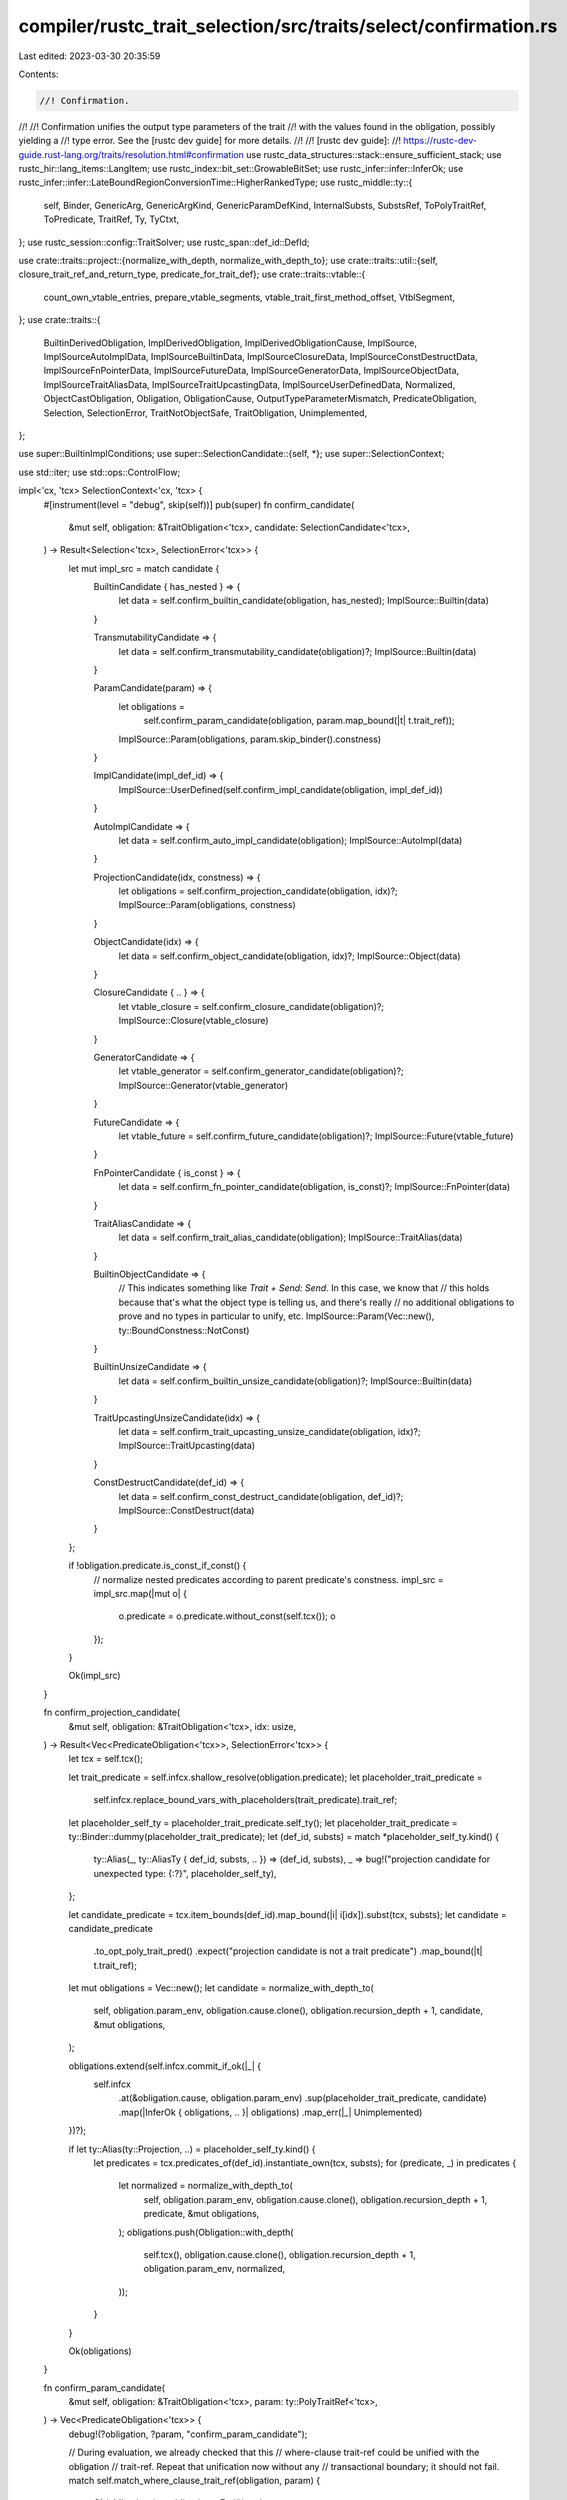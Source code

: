 compiler/rustc_trait_selection/src/traits/select/confirmation.rs
================================================================

Last edited: 2023-03-30 20:35:59

Contents:

.. code-block:: rs

    //! Confirmation.
//!
//! Confirmation unifies the output type parameters of the trait
//! with the values found in the obligation, possibly yielding a
//! type error. See the [rustc dev guide] for more details.
//!
//! [rustc dev guide]:
//! https://rustc-dev-guide.rust-lang.org/traits/resolution.html#confirmation
use rustc_data_structures::stack::ensure_sufficient_stack;
use rustc_hir::lang_items::LangItem;
use rustc_index::bit_set::GrowableBitSet;
use rustc_infer::infer::InferOk;
use rustc_infer::infer::LateBoundRegionConversionTime::HigherRankedType;
use rustc_middle::ty::{
    self, Binder, GenericArg, GenericArgKind, GenericParamDefKind, InternalSubsts, SubstsRef,
    ToPolyTraitRef, ToPredicate, TraitRef, Ty, TyCtxt,
};
use rustc_session::config::TraitSolver;
use rustc_span::def_id::DefId;

use crate::traits::project::{normalize_with_depth, normalize_with_depth_to};
use crate::traits::util::{self, closure_trait_ref_and_return_type, predicate_for_trait_def};
use crate::traits::vtable::{
    count_own_vtable_entries, prepare_vtable_segments, vtable_trait_first_method_offset,
    VtblSegment,
};
use crate::traits::{
    BuiltinDerivedObligation, ImplDerivedObligation, ImplDerivedObligationCause, ImplSource,
    ImplSourceAutoImplData, ImplSourceBuiltinData, ImplSourceClosureData,
    ImplSourceConstDestructData, ImplSourceFnPointerData, ImplSourceFutureData,
    ImplSourceGeneratorData, ImplSourceObjectData, ImplSourceTraitAliasData,
    ImplSourceTraitUpcastingData, ImplSourceUserDefinedData, Normalized, ObjectCastObligation,
    Obligation, ObligationCause, OutputTypeParameterMismatch, PredicateObligation, Selection,
    SelectionError, TraitNotObjectSafe, TraitObligation, Unimplemented,
};

use super::BuiltinImplConditions;
use super::SelectionCandidate::{self, *};
use super::SelectionContext;

use std::iter;
use std::ops::ControlFlow;

impl<'cx, 'tcx> SelectionContext<'cx, 'tcx> {
    #[instrument(level = "debug", skip(self))]
    pub(super) fn confirm_candidate(
        &mut self,
        obligation: &TraitObligation<'tcx>,
        candidate: SelectionCandidate<'tcx>,
    ) -> Result<Selection<'tcx>, SelectionError<'tcx>> {
        let mut impl_src = match candidate {
            BuiltinCandidate { has_nested } => {
                let data = self.confirm_builtin_candidate(obligation, has_nested);
                ImplSource::Builtin(data)
            }

            TransmutabilityCandidate => {
                let data = self.confirm_transmutability_candidate(obligation)?;
                ImplSource::Builtin(data)
            }

            ParamCandidate(param) => {
                let obligations =
                    self.confirm_param_candidate(obligation, param.map_bound(|t| t.trait_ref));
                ImplSource::Param(obligations, param.skip_binder().constness)
            }

            ImplCandidate(impl_def_id) => {
                ImplSource::UserDefined(self.confirm_impl_candidate(obligation, impl_def_id))
            }

            AutoImplCandidate => {
                let data = self.confirm_auto_impl_candidate(obligation);
                ImplSource::AutoImpl(data)
            }

            ProjectionCandidate(idx, constness) => {
                let obligations = self.confirm_projection_candidate(obligation, idx)?;
                ImplSource::Param(obligations, constness)
            }

            ObjectCandidate(idx) => {
                let data = self.confirm_object_candidate(obligation, idx)?;
                ImplSource::Object(data)
            }

            ClosureCandidate { .. } => {
                let vtable_closure = self.confirm_closure_candidate(obligation)?;
                ImplSource::Closure(vtable_closure)
            }

            GeneratorCandidate => {
                let vtable_generator = self.confirm_generator_candidate(obligation)?;
                ImplSource::Generator(vtable_generator)
            }

            FutureCandidate => {
                let vtable_future = self.confirm_future_candidate(obligation)?;
                ImplSource::Future(vtable_future)
            }

            FnPointerCandidate { is_const } => {
                let data = self.confirm_fn_pointer_candidate(obligation, is_const)?;
                ImplSource::FnPointer(data)
            }

            TraitAliasCandidate => {
                let data = self.confirm_trait_alias_candidate(obligation);
                ImplSource::TraitAlias(data)
            }

            BuiltinObjectCandidate => {
                // This indicates something like `Trait + Send: Send`. In this case, we know that
                // this holds because that's what the object type is telling us, and there's really
                // no additional obligations to prove and no types in particular to unify, etc.
                ImplSource::Param(Vec::new(), ty::BoundConstness::NotConst)
            }

            BuiltinUnsizeCandidate => {
                let data = self.confirm_builtin_unsize_candidate(obligation)?;
                ImplSource::Builtin(data)
            }

            TraitUpcastingUnsizeCandidate(idx) => {
                let data = self.confirm_trait_upcasting_unsize_candidate(obligation, idx)?;
                ImplSource::TraitUpcasting(data)
            }

            ConstDestructCandidate(def_id) => {
                let data = self.confirm_const_destruct_candidate(obligation, def_id)?;
                ImplSource::ConstDestruct(data)
            }
        };

        if !obligation.predicate.is_const_if_const() {
            // normalize nested predicates according to parent predicate's constness.
            impl_src = impl_src.map(|mut o| {
                o.predicate = o.predicate.without_const(self.tcx());
                o
            });
        }

        Ok(impl_src)
    }

    fn confirm_projection_candidate(
        &mut self,
        obligation: &TraitObligation<'tcx>,
        idx: usize,
    ) -> Result<Vec<PredicateObligation<'tcx>>, SelectionError<'tcx>> {
        let tcx = self.tcx();

        let trait_predicate = self.infcx.shallow_resolve(obligation.predicate);
        let placeholder_trait_predicate =
            self.infcx.replace_bound_vars_with_placeholders(trait_predicate).trait_ref;
        let placeholder_self_ty = placeholder_trait_predicate.self_ty();
        let placeholder_trait_predicate = ty::Binder::dummy(placeholder_trait_predicate);
        let (def_id, substs) = match *placeholder_self_ty.kind() {
            ty::Alias(_, ty::AliasTy { def_id, substs, .. }) => (def_id, substs),
            _ => bug!("projection candidate for unexpected type: {:?}", placeholder_self_ty),
        };

        let candidate_predicate = tcx.item_bounds(def_id).map_bound(|i| i[idx]).subst(tcx, substs);
        let candidate = candidate_predicate
            .to_opt_poly_trait_pred()
            .expect("projection candidate is not a trait predicate")
            .map_bound(|t| t.trait_ref);
        let mut obligations = Vec::new();
        let candidate = normalize_with_depth_to(
            self,
            obligation.param_env,
            obligation.cause.clone(),
            obligation.recursion_depth + 1,
            candidate,
            &mut obligations,
        );

        obligations.extend(self.infcx.commit_if_ok(|_| {
            self.infcx
                .at(&obligation.cause, obligation.param_env)
                .sup(placeholder_trait_predicate, candidate)
                .map(|InferOk { obligations, .. }| obligations)
                .map_err(|_| Unimplemented)
        })?);

        if let ty::Alias(ty::Projection, ..) = placeholder_self_ty.kind() {
            let predicates = tcx.predicates_of(def_id).instantiate_own(tcx, substs);
            for (predicate, _) in predicates {
                let normalized = normalize_with_depth_to(
                    self,
                    obligation.param_env,
                    obligation.cause.clone(),
                    obligation.recursion_depth + 1,
                    predicate,
                    &mut obligations,
                );
                obligations.push(Obligation::with_depth(
                    self.tcx(),
                    obligation.cause.clone(),
                    obligation.recursion_depth + 1,
                    obligation.param_env,
                    normalized,
                ));
            }
        }

        Ok(obligations)
    }

    fn confirm_param_candidate(
        &mut self,
        obligation: &TraitObligation<'tcx>,
        param: ty::PolyTraitRef<'tcx>,
    ) -> Vec<PredicateObligation<'tcx>> {
        debug!(?obligation, ?param, "confirm_param_candidate");

        // During evaluation, we already checked that this
        // where-clause trait-ref could be unified with the obligation
        // trait-ref. Repeat that unification now without any
        // transactional boundary; it should not fail.
        match self.match_where_clause_trait_ref(obligation, param) {
            Ok(obligations) => obligations,
            Err(()) => {
                bug!(
                    "Where clause `{:?}` was applicable to `{:?}` but now is not",
                    param,
                    obligation
                );
            }
        }
    }

    fn confirm_builtin_candidate(
        &mut self,
        obligation: &TraitObligation<'tcx>,
        has_nested: bool,
    ) -> ImplSourceBuiltinData<PredicateObligation<'tcx>> {
        debug!(?obligation, ?has_nested, "confirm_builtin_candidate");

        let lang_items = self.tcx().lang_items();
        let obligations = if has_nested {
            let trait_def = obligation.predicate.def_id();
            let conditions = if Some(trait_def) == lang_items.sized_trait() {
                self.sized_conditions(obligation)
            } else if Some(trait_def) == lang_items.copy_trait() {
                self.copy_clone_conditions(obligation)
            } else if Some(trait_def) == lang_items.clone_trait() {
                self.copy_clone_conditions(obligation)
            } else {
                bug!("unexpected builtin trait {:?}", trait_def)
            };
            let BuiltinImplConditions::Where(nested) = conditions else {
                bug!("obligation {:?} had matched a builtin impl but now doesn't", obligation);
            };

            let cause = obligation.derived_cause(BuiltinDerivedObligation);
            ensure_sufficient_stack(|| {
                self.collect_predicates_for_types(
                    obligation.param_env,
                    cause,
                    obligation.recursion_depth + 1,
                    trait_def,
                    nested,
                )
            })
        } else {
            vec![]
        };

        debug!(?obligations);

        ImplSourceBuiltinData { nested: obligations }
    }

    fn confirm_transmutability_candidate(
        &mut self,
        obligation: &TraitObligation<'tcx>,
    ) -> Result<ImplSourceBuiltinData<PredicateObligation<'tcx>>, SelectionError<'tcx>> {
        debug!(?obligation, "confirm_transmutability_candidate");

        let predicate = obligation.predicate;

        let type_at = |i| predicate.map_bound(|p| p.trait_ref.substs.type_at(i));
        let const_at = |i| predicate.skip_binder().trait_ref.substs.const_at(i);

        let src_and_dst = predicate.map_bound(|p| rustc_transmute::Types {
            dst: p.trait_ref.substs.type_at(0),
            src: p.trait_ref.substs.type_at(1),
        });

        let scope = type_at(2).skip_binder();

        let Some(assume) =
            rustc_transmute::Assume::from_const(self.infcx.tcx, obligation.param_env, const_at(3)) else {
                return Err(Unimplemented);
            };

        let cause = obligation.cause.clone();

        let mut transmute_env = rustc_transmute::TransmuteTypeEnv::new(self.infcx);

        let maybe_transmutable = transmute_env.is_transmutable(cause, src_and_dst, scope, assume);

        use rustc_transmute::Answer;

        match maybe_transmutable {
            Answer::Yes => Ok(ImplSourceBuiltinData { nested: vec![] }),
            _ => Err(Unimplemented),
        }
    }

    /// This handles the case where an `auto trait Foo` impl is being used.
    /// The idea is that the impl applies to `X : Foo` if the following conditions are met:
    ///
    /// 1. For each constituent type `Y` in `X`, `Y : Foo` holds
    /// 2. For each where-clause `C` declared on `Foo`, `[Self => X] C` holds.
    fn confirm_auto_impl_candidate(
        &mut self,
        obligation: &TraitObligation<'tcx>,
    ) -> ImplSourceAutoImplData<PredicateObligation<'tcx>> {
        debug!(?obligation, "confirm_auto_impl_candidate");

        let self_ty = self.infcx.shallow_resolve(obligation.predicate.self_ty());
        let types = self.constituent_types_for_ty(self_ty);
        self.vtable_auto_impl(obligation, obligation.predicate.def_id(), types)
    }

    /// See `confirm_auto_impl_candidate`.
    fn vtable_auto_impl(
        &mut self,
        obligation: &TraitObligation<'tcx>,
        trait_def_id: DefId,
        nested: ty::Binder<'tcx, Vec<Ty<'tcx>>>,
    ) -> ImplSourceAutoImplData<PredicateObligation<'tcx>> {
        debug!(?nested, "vtable_auto_impl");
        ensure_sufficient_stack(|| {
            let cause = obligation.derived_cause(BuiltinDerivedObligation);

            let poly_trait_ref = obligation.predicate.to_poly_trait_ref();
            let trait_ref = self.infcx.replace_bound_vars_with_placeholders(poly_trait_ref);
            let trait_obligations: Vec<PredicateObligation<'_>> = self.impl_or_trait_obligations(
                &cause,
                obligation.recursion_depth + 1,
                obligation.param_env,
                trait_def_id,
                &trait_ref.substs,
                obligation.predicate,
            );

            let mut obligations = self.collect_predicates_for_types(
                obligation.param_env,
                cause,
                obligation.recursion_depth + 1,
                trait_def_id,
                nested,
            );

            // Adds the predicates from the trait. Note that this contains a `Self: Trait`
            // predicate as usual. It won't have any effect since auto traits are coinductive.
            obligations.extend(trait_obligations);

            debug!(?obligations, "vtable_auto_impl");

            ImplSourceAutoImplData { trait_def_id, nested: obligations }
        })
    }

    fn confirm_impl_candidate(
        &mut self,
        obligation: &TraitObligation<'tcx>,
        impl_def_id: DefId,
    ) -> ImplSourceUserDefinedData<'tcx, PredicateObligation<'tcx>> {
        debug!(?obligation, ?impl_def_id, "confirm_impl_candidate");

        // First, create the substitutions by matching the impl again,
        // this time not in a probe.
        let substs = self.rematch_impl(impl_def_id, obligation);
        debug!(?substs, "impl substs");
        ensure_sufficient_stack(|| {
            self.vtable_impl(
                impl_def_id,
                substs,
                &obligation.cause,
                obligation.recursion_depth + 1,
                obligation.param_env,
                obligation.predicate,
            )
        })
    }

    fn vtable_impl(
        &mut self,
        impl_def_id: DefId,
        substs: Normalized<'tcx, SubstsRef<'tcx>>,
        cause: &ObligationCause<'tcx>,
        recursion_depth: usize,
        param_env: ty::ParamEnv<'tcx>,
        parent_trait_pred: ty::Binder<'tcx, ty::TraitPredicate<'tcx>>,
    ) -> ImplSourceUserDefinedData<'tcx, PredicateObligation<'tcx>> {
        debug!(?impl_def_id, ?substs, ?recursion_depth, "vtable_impl");

        let mut impl_obligations = self.impl_or_trait_obligations(
            cause,
            recursion_depth,
            param_env,
            impl_def_id,
            &substs.value,
            parent_trait_pred,
        );

        debug!(?impl_obligations, "vtable_impl");

        // Because of RFC447, the impl-trait-ref and obligations
        // are sufficient to determine the impl substs, without
        // relying on projections in the impl-trait-ref.
        //
        // e.g., `impl<U: Tr, V: Iterator<Item=U>> Foo<<U as Tr>::T> for V`
        impl_obligations.extend(substs.obligations);

        ImplSourceUserDefinedData { impl_def_id, substs: substs.value, nested: impl_obligations }
    }

    fn confirm_object_candidate(
        &mut self,
        obligation: &TraitObligation<'tcx>,
        index: usize,
    ) -> Result<ImplSourceObjectData<'tcx, PredicateObligation<'tcx>>, SelectionError<'tcx>> {
        let tcx = self.tcx();
        debug!(?obligation, ?index, "confirm_object_candidate");

        let trait_predicate = self.infcx.replace_bound_vars_with_placeholders(obligation.predicate);
        let self_ty = self.infcx.shallow_resolve(trait_predicate.self_ty());
        let obligation_trait_ref = ty::Binder::dummy(trait_predicate.trait_ref);
        let ty::Dynamic(data, ..) = *self_ty.kind() else {
            span_bug!(obligation.cause.span, "object candidate with non-object");
        };

        let object_trait_ref = data.principal().unwrap_or_else(|| {
            span_bug!(obligation.cause.span, "object candidate with no principal")
        });
        let object_trait_ref = self.infcx.replace_bound_vars_with_fresh_vars(
            obligation.cause.span,
            HigherRankedType,
            object_trait_ref,
        );
        let object_trait_ref = object_trait_ref.with_self_ty(self.tcx(), self_ty);

        let mut nested = vec![];

        let mut supertraits = util::supertraits(tcx, ty::Binder::dummy(object_trait_ref));
        let unnormalized_upcast_trait_ref =
            supertraits.nth(index).expect("supertraits iterator no longer has as many elements");

        let upcast_trait_ref = normalize_with_depth_to(
            self,
            obligation.param_env,
            obligation.cause.clone(),
            obligation.recursion_depth + 1,
            unnormalized_upcast_trait_ref,
            &mut nested,
        );

        nested.extend(self.infcx.commit_if_ok(|_| {
            self.infcx
                .at(&obligation.cause, obligation.param_env)
                .sup(obligation_trait_ref, upcast_trait_ref)
                .map(|InferOk { obligations, .. }| obligations)
                .map_err(|_| Unimplemented)
        })?);

        // Check supertraits hold. This is so that their associated type bounds
        // will be checked in the code below.
        for super_trait in tcx
            .super_predicates_of(trait_predicate.def_id())
            .instantiate(tcx, trait_predicate.trait_ref.substs)
            .predicates
            .into_iter()
        {
            let normalized_super_trait = normalize_with_depth_to(
                self,
                obligation.param_env,
                obligation.cause.clone(),
                obligation.recursion_depth + 1,
                super_trait,
                &mut nested,
            );
            nested.push(obligation.with(tcx, normalized_super_trait));
        }

        let assoc_types: Vec<_> = tcx
            .associated_items(trait_predicate.def_id())
            .in_definition_order()
            .filter_map(
                |item| if item.kind == ty::AssocKind::Type { Some(item.def_id) } else { None },
            )
            .collect();

        for assoc_type in assoc_types {
            let defs: &ty::Generics = tcx.generics_of(assoc_type);

            if !defs.params.is_empty() && !tcx.features().generic_associated_types_extended {
                tcx.sess.delay_span_bug(
                    obligation.cause.span,
                    "GATs in trait object shouldn't have been considered",
                );
                return Err(SelectionError::Unimplemented);
            }

            // This maybe belongs in wf, but that can't (doesn't) handle
            // higher-ranked things.
            // Prevent, e.g., `dyn Iterator<Item = str>`.
            for bound in self.tcx().item_bounds(assoc_type).transpose_iter() {
                let subst_bound =
                    if defs.count() == 0 {
                        bound.subst(tcx, trait_predicate.trait_ref.substs)
                    } else {
                        let mut substs = smallvec::SmallVec::with_capacity(defs.count());
                        substs.extend(trait_predicate.trait_ref.substs.iter());
                        let mut bound_vars: smallvec::SmallVec<[ty::BoundVariableKind; 8]> =
                            smallvec::SmallVec::with_capacity(
                                bound.0.kind().bound_vars().len() + defs.count(),
                            );
                        bound_vars.extend(bound.0.kind().bound_vars().into_iter());
                        InternalSubsts::fill_single(&mut substs, defs, &mut |param, _| match param
                            .kind
                        {
                            GenericParamDefKind::Type { .. } => {
                                let kind = ty::BoundTyKind::Param(param.name);
                                let bound_var = ty::BoundVariableKind::Ty(kind);
                                bound_vars.push(bound_var);
                                tcx.mk_ty(ty::Bound(
                                    ty::INNERMOST,
                                    ty::BoundTy {
                                        var: ty::BoundVar::from_usize(bound_vars.len() - 1),
                                        kind,
                                    },
                                ))
                                .into()
                            }
                            GenericParamDefKind::Lifetime => {
                                let kind = ty::BoundRegionKind::BrNamed(param.def_id, param.name);
                                let bound_var = ty::BoundVariableKind::Region(kind);
                                bound_vars.push(bound_var);
                                tcx.mk_region(ty::ReLateBound(
                                    ty::INNERMOST,
                                    ty::BoundRegion {
                                        var: ty::BoundVar::from_usize(bound_vars.len() - 1),
                                        kind,
                                    },
                                ))
                                .into()
                            }
                            GenericParamDefKind::Const { .. } => {
                                let bound_var = ty::BoundVariableKind::Const;
                                bound_vars.push(bound_var);
                                tcx.mk_const(
                                    ty::ConstKind::Bound(
                                        ty::INNERMOST,
                                        ty::BoundVar::from_usize(bound_vars.len() - 1),
                                    ),
                                    tcx.type_of(param.def_id),
                                )
                                .into()
                            }
                        });
                        let bound_vars = tcx.mk_bound_variable_kinds(bound_vars.into_iter());
                        let assoc_ty_substs = tcx.intern_substs(&substs);

                        let bound_vars = tcx.mk_bound_variable_kinds(bound_vars.into_iter());
                        let bound =
                            bound.map_bound(|b| b.kind().skip_binder()).subst(tcx, assoc_ty_substs);
                        tcx.mk_predicate(ty::Binder::bind_with_vars(bound, bound_vars))
                    };
                let normalized_bound = normalize_with_depth_to(
                    self,
                    obligation.param_env,
                    obligation.cause.clone(),
                    obligation.recursion_depth + 1,
                    subst_bound,
                    &mut nested,
                );
                nested.push(obligation.with(tcx, normalized_bound));
            }
        }

        debug!(?nested, "object nested obligations");

        let vtable_base = vtable_trait_first_method_offset(
            tcx,
            (unnormalized_upcast_trait_ref, ty::Binder::dummy(object_trait_ref)),
        );

        Ok(ImplSourceObjectData { upcast_trait_ref, vtable_base, nested })
    }

    fn confirm_fn_pointer_candidate(
        &mut self,
        obligation: &TraitObligation<'tcx>,
        is_const: bool,
    ) -> Result<ImplSourceFnPointerData<'tcx, PredicateObligation<'tcx>>, SelectionError<'tcx>>
    {
        debug!(?obligation, "confirm_fn_pointer_candidate");

        let tcx = self.tcx();
        let self_ty = self
            .infcx
            .shallow_resolve(obligation.self_ty().no_bound_vars())
            .expect("fn pointer should not capture bound vars from predicate");
        let sig = self_ty.fn_sig(tcx);
        let trait_ref = closure_trait_ref_and_return_type(
            tcx,
            obligation.predicate.def_id(),
            self_ty,
            sig,
            util::TupleArgumentsFlag::Yes,
        )
        .map_bound(|(trait_ref, _)| trait_ref);

        let mut nested = self.confirm_poly_trait_refs(obligation, trait_ref)?;
        let cause = obligation.derived_cause(BuiltinDerivedObligation);

        if obligation.is_const() && !is_const {
            // function is a trait method
            if let ty::FnDef(def_id, substs) = self_ty.kind() && let Some(trait_id) = tcx.trait_of_item(*def_id) {
                let trait_ref = TraitRef::from_method(tcx, trait_id, *substs);
                let poly_trait_pred = Binder::dummy(trait_ref).with_constness(ty::BoundConstness::ConstIfConst);
                let obligation = Obligation::new(tcx, cause.clone(), obligation.param_env, poly_trait_pred);
                nested.push(obligation);
            }
        }

        // Confirm the `type Output: Sized;` bound that is present on `FnOnce`
        let output_ty = self.infcx.replace_bound_vars_with_placeholders(sig.output());
        let output_ty = normalize_with_depth_to(
            self,
            obligation.param_env,
            cause.clone(),
            obligation.recursion_depth,
            output_ty,
            &mut nested,
        );
        let tr =
            ty::Binder::dummy(self.tcx().at(cause.span).mk_trait_ref(LangItem::Sized, [output_ty]));
        nested.push(Obligation::new(self.infcx.tcx, cause, obligation.param_env, tr));

        Ok(ImplSourceFnPointerData { fn_ty: self_ty, nested })
    }

    fn confirm_trait_alias_candidate(
        &mut self,
        obligation: &TraitObligation<'tcx>,
    ) -> ImplSourceTraitAliasData<'tcx, PredicateObligation<'tcx>> {
        debug!(?obligation, "confirm_trait_alias_candidate");

        let alias_def_id = obligation.predicate.def_id();
        let predicate = self.infcx.replace_bound_vars_with_placeholders(obligation.predicate);
        let trait_ref = predicate.trait_ref;
        let trait_def_id = trait_ref.def_id;
        let substs = trait_ref.substs;

        let trait_obligations = self.impl_or_trait_obligations(
            &obligation.cause,
            obligation.recursion_depth,
            obligation.param_env,
            trait_def_id,
            &substs,
            obligation.predicate,
        );

        debug!(?trait_def_id, ?trait_obligations, "trait alias obligations");

        ImplSourceTraitAliasData { alias_def_id, substs, nested: trait_obligations }
    }

    fn confirm_generator_candidate(
        &mut self,
        obligation: &TraitObligation<'tcx>,
    ) -> Result<ImplSourceGeneratorData<'tcx, PredicateObligation<'tcx>>, SelectionError<'tcx>>
    {
        // Okay to skip binder because the substs on generator types never
        // touch bound regions, they just capture the in-scope
        // type/region parameters.
        let self_ty = self.infcx.shallow_resolve(obligation.self_ty().skip_binder());
        let ty::Generator(generator_def_id, substs, _) = *self_ty.kind() else {
            bug!("closure candidate for non-closure {:?}", obligation);
        };

        debug!(?obligation, ?generator_def_id, ?substs, "confirm_generator_candidate");

        let gen_sig = substs.as_generator().poly_sig();

        // NOTE: The self-type is a generator type and hence is
        // in fact unparameterized (or at least does not reference any
        // regions bound in the obligation).
        let self_ty = obligation
            .predicate
            .self_ty()
            .no_bound_vars()
            .expect("unboxed closure type should not capture bound vars from the predicate");

        let trait_ref = super::util::generator_trait_ref_and_outputs(
            self.tcx(),
            obligation.predicate.def_id(),
            self_ty,
            gen_sig,
        )
        .map_bound(|(trait_ref, ..)| trait_ref);

        let nested = self.confirm_poly_trait_refs(obligation, trait_ref)?;
        debug!(?trait_ref, ?nested, "generator candidate obligations");

        Ok(ImplSourceGeneratorData { generator_def_id, substs, nested })
    }

    fn confirm_future_candidate(
        &mut self,
        obligation: &TraitObligation<'tcx>,
    ) -> Result<ImplSourceFutureData<'tcx, PredicateObligation<'tcx>>, SelectionError<'tcx>> {
        // Okay to skip binder because the substs on generator types never
        // touch bound regions, they just capture the in-scope
        // type/region parameters.
        let self_ty = self.infcx.shallow_resolve(obligation.self_ty().skip_binder());
        let ty::Generator(generator_def_id, substs, _) = *self_ty.kind() else {
            bug!("closure candidate for non-closure {:?}", obligation);
        };

        debug!(?obligation, ?generator_def_id, ?substs, "confirm_future_candidate");

        let gen_sig = substs.as_generator().poly_sig();

        let trait_ref = super::util::future_trait_ref_and_outputs(
            self.tcx(),
            obligation.predicate.def_id(),
            obligation.predicate.no_bound_vars().expect("future has no bound vars").self_ty(),
            gen_sig,
        )
        .map_bound(|(trait_ref, ..)| trait_ref);

        let nested = self.confirm_poly_trait_refs(obligation, trait_ref)?;
        debug!(?trait_ref, ?nested, "future candidate obligations");

        Ok(ImplSourceFutureData { generator_def_id, substs, nested })
    }

    #[instrument(skip(self), level = "debug")]
    fn confirm_closure_candidate(
        &mut self,
        obligation: &TraitObligation<'tcx>,
    ) -> Result<ImplSourceClosureData<'tcx, PredicateObligation<'tcx>>, SelectionError<'tcx>> {
        let kind = self
            .tcx()
            .fn_trait_kind_from_def_id(obligation.predicate.def_id())
            .unwrap_or_else(|| bug!("closure candidate for non-fn trait {:?}", obligation));

        // Okay to skip binder because the substs on closure types never
        // touch bound regions, they just capture the in-scope
        // type/region parameters.
        let self_ty = self.infcx.shallow_resolve(obligation.self_ty().skip_binder());
        let ty::Closure(closure_def_id, substs) = *self_ty.kind() else {
            bug!("closure candidate for non-closure {:?}", obligation);
        };

        let trait_ref = self.closure_trait_ref_unnormalized(obligation, substs);
        let mut nested = self.confirm_poly_trait_refs(obligation, trait_ref)?;

        debug!(?closure_def_id, ?trait_ref, ?nested, "confirm closure candidate obligations");

        // FIXME: Chalk
        if self.tcx().sess.opts.unstable_opts.trait_solver != TraitSolver::Chalk {
            nested.push(obligation.with(
                self.tcx(),
                ty::Binder::dummy(ty::PredicateKind::ClosureKind(closure_def_id, substs, kind)),
            ));
        }

        Ok(ImplSourceClosureData { closure_def_id, substs, nested })
    }

    /// In the case of closure types and fn pointers,
    /// we currently treat the input type parameters on the trait as
    /// outputs. This means that when we have a match we have only
    /// considered the self type, so we have to go back and make sure
    /// to relate the argument types too. This is kind of wrong, but
    /// since we control the full set of impls, also not that wrong,
    /// and it DOES yield better error messages (since we don't report
    /// errors as if there is no applicable impl, but rather report
    /// errors are about mismatched argument types.
    ///
    /// Here is an example. Imagine we have a closure expression
    /// and we desugared it so that the type of the expression is
    /// `Closure`, and `Closure` expects `i32` as argument. Then it
    /// is "as if" the compiler generated this impl:
    /// ```ignore (illustrative)
    /// impl Fn(i32) for Closure { ... }
    /// ```
    /// Now imagine our obligation is `Closure: Fn(usize)`. So far
    /// we have matched the self type `Closure`. At this point we'll
    /// compare the `i32` to `usize` and generate an error.
    ///
    /// Note that this checking occurs *after* the impl has selected,
    /// because these output type parameters should not affect the
    /// selection of the impl. Therefore, if there is a mismatch, we
    /// report an error to the user.
    #[instrument(skip(self), level = "trace")]
    fn confirm_poly_trait_refs(
        &mut self,
        obligation: &TraitObligation<'tcx>,
        expected_trait_ref: ty::PolyTraitRef<'tcx>,
    ) -> Result<Vec<PredicateObligation<'tcx>>, SelectionError<'tcx>> {
        let obligation_trait_ref = obligation.predicate.to_poly_trait_ref();
        // Normalize the obligation and expected trait refs together, because why not
        let Normalized { obligations: nested, value: (obligation_trait_ref, expected_trait_ref) } =
            ensure_sufficient_stack(|| {
                normalize_with_depth(
                    self,
                    obligation.param_env,
                    obligation.cause.clone(),
                    obligation.recursion_depth + 1,
                    (obligation_trait_ref, expected_trait_ref),
                )
            });

        self.infcx
            .at(&obligation.cause, obligation.param_env)
            .sup(obligation_trait_ref, expected_trait_ref)
            .map(|InferOk { mut obligations, .. }| {
                obligations.extend(nested);
                obligations
            })
            .map_err(|e| OutputTypeParameterMismatch(expected_trait_ref, obligation_trait_ref, e))
    }

    fn confirm_trait_upcasting_unsize_candidate(
        &mut self,
        obligation: &TraitObligation<'tcx>,
        idx: usize,
    ) -> Result<ImplSourceTraitUpcastingData<'tcx, PredicateObligation<'tcx>>, SelectionError<'tcx>>
    {
        let tcx = self.tcx();

        // `assemble_candidates_for_unsizing` should ensure there are no late-bound
        // regions here. See the comment there for more details.
        let source = self.infcx.shallow_resolve(obligation.self_ty().no_bound_vars().unwrap());
        let target = obligation.predicate.skip_binder().trait_ref.substs.type_at(1);
        let target = self.infcx.shallow_resolve(target);

        debug!(?source, ?target, "confirm_trait_upcasting_unsize_candidate");

        let mut nested = vec![];
        let source_trait_ref;
        let upcast_trait_ref;
        match (source.kind(), target.kind()) {
            // TraitA+Kx+'a -> TraitB+Ky+'b (trait upcasting coercion).
            (
                &ty::Dynamic(ref data_a, r_a, repr_a @ ty::Dyn),
                &ty::Dynamic(ref data_b, r_b, ty::Dyn),
            ) => {
                // See `assemble_candidates_for_unsizing` for more info.
                // We already checked the compatibility of auto traits within `assemble_candidates_for_unsizing`.
                let principal_a = data_a.principal().unwrap();
                source_trait_ref = principal_a.with_self_ty(tcx, source);
                upcast_trait_ref = util::supertraits(tcx, source_trait_ref).nth(idx).unwrap();
                assert_eq!(data_b.principal_def_id(), Some(upcast_trait_ref.def_id()));
                let existential_predicate = upcast_trait_ref.map_bound(|trait_ref| {
                    ty::ExistentialPredicate::Trait(ty::ExistentialTraitRef::erase_self_ty(
                        tcx, trait_ref,
                    ))
                });
                let iter = Some(existential_predicate)
                    .into_iter()
                    .chain(
                        data_a
                            .projection_bounds()
                            .map(|b| b.map_bound(ty::ExistentialPredicate::Projection)),
                    )
                    .chain(
                        data_b
                            .auto_traits()
                            .map(ty::ExistentialPredicate::AutoTrait)
                            .map(ty::Binder::dummy),
                    );
                let existential_predicates = tcx.mk_poly_existential_predicates(iter);
                let source_trait = tcx.mk_dynamic(existential_predicates, r_b, repr_a);

                // Require that the traits involved in this upcast are **equal**;
                // only the **lifetime bound** is changed.
                let InferOk { obligations, .. } = self
                    .infcx
                    .at(&obligation.cause, obligation.param_env)
                    .sup(target, source_trait)
                    .map_err(|_| Unimplemented)?;
                nested.extend(obligations);

                // Register one obligation for 'a: 'b.
                let cause = ObligationCause::new(
                    obligation.cause.span,
                    obligation.cause.body_id,
                    ObjectCastObligation(source, target),
                );
                let outlives = ty::OutlivesPredicate(r_a, r_b);
                nested.push(Obligation::with_depth(
                    tcx,
                    cause,
                    obligation.recursion_depth + 1,
                    obligation.param_env,
                    obligation.predicate.rebind(outlives),
                ));
            }
            _ => bug!(),
        };

        let vtable_segment_callback = {
            let mut vptr_offset = 0;
            move |segment| {
                match segment {
                    VtblSegment::MetadataDSA => {
                        vptr_offset += TyCtxt::COMMON_VTABLE_ENTRIES.len();
                    }
                    VtblSegment::TraitOwnEntries { trait_ref, emit_vptr } => {
                        vptr_offset += count_own_vtable_entries(tcx, trait_ref);
                        if trait_ref == upcast_trait_ref {
                            if emit_vptr {
                                return ControlFlow::Break(Some(vptr_offset));
                            } else {
                                return ControlFlow::Break(None);
                            }
                        }

                        if emit_vptr {
                            vptr_offset += 1;
                        }
                    }
                }
                ControlFlow::Continue(())
            }
        };

        let vtable_vptr_slot =
            prepare_vtable_segments(tcx, source_trait_ref, vtable_segment_callback).unwrap();

        Ok(ImplSourceTraitUpcastingData { upcast_trait_ref, vtable_vptr_slot, nested })
    }

    fn confirm_builtin_unsize_candidate(
        &mut self,
        obligation: &TraitObligation<'tcx>,
    ) -> Result<ImplSourceBuiltinData<PredicateObligation<'tcx>>, SelectionError<'tcx>> {
        let tcx = self.tcx();

        // `assemble_candidates_for_unsizing` should ensure there are no late-bound
        // regions here. See the comment there for more details.
        let source = self.infcx.shallow_resolve(obligation.self_ty().no_bound_vars().unwrap());
        let target = obligation.predicate.skip_binder().trait_ref.substs.type_at(1);
        let target = self.infcx.shallow_resolve(target);

        debug!(?source, ?target, "confirm_builtin_unsize_candidate");

        let mut nested = vec![];
        match (source.kind(), target.kind()) {
            // Trait+Kx+'a -> Trait+Ky+'b (auto traits and lifetime subtyping).
            (&ty::Dynamic(ref data_a, r_a, dyn_a), &ty::Dynamic(ref data_b, r_b, dyn_b))
                if dyn_a == dyn_b =>
            {
                // See `assemble_candidates_for_unsizing` for more info.
                // We already checked the compatibility of auto traits within `assemble_candidates_for_unsizing`.
                let iter = data_a
                    .principal()
                    .map(|b| b.map_bound(ty::ExistentialPredicate::Trait))
                    .into_iter()
                    .chain(
                        data_a
                            .projection_bounds()
                            .map(|b| b.map_bound(ty::ExistentialPredicate::Projection)),
                    )
                    .chain(
                        data_b
                            .auto_traits()
                            .map(ty::ExistentialPredicate::AutoTrait)
                            .map(ty::Binder::dummy),
                    );
                let existential_predicates = tcx.mk_poly_existential_predicates(iter);
                let source_trait = tcx.mk_dynamic(existential_predicates, r_b, dyn_a);

                // Require that the traits involved in this upcast are **equal**;
                // only the **lifetime bound** is changed.
                let InferOk { obligations, .. } = self
                    .infcx
                    .at(&obligation.cause, obligation.param_env)
                    .sup(target, source_trait)
                    .map_err(|_| Unimplemented)?;
                nested.extend(obligations);

                // Register one obligation for 'a: 'b.
                let cause = ObligationCause::new(
                    obligation.cause.span,
                    obligation.cause.body_id,
                    ObjectCastObligation(source, target),
                );
                let outlives = ty::OutlivesPredicate(r_a, r_b);
                nested.push(Obligation::with_depth(
                    tcx,
                    cause,
                    obligation.recursion_depth + 1,
                    obligation.param_env,
                    obligation.predicate.rebind(outlives),
                ));
            }

            // `T` -> `Trait`
            (_, &ty::Dynamic(ref data, r, ty::Dyn)) => {
                let mut object_dids = data.auto_traits().chain(data.principal_def_id());
                if let Some(did) = object_dids.find(|did| !tcx.is_object_safe(*did)) {
                    return Err(TraitNotObjectSafe(did));
                }

                let cause = ObligationCause::new(
                    obligation.cause.span,
                    obligation.cause.body_id,
                    ObjectCastObligation(source, target),
                );

                let predicate_to_obligation = |predicate| {
                    Obligation::with_depth(
                        tcx,
                        cause.clone(),
                        obligation.recursion_depth + 1,
                        obligation.param_env,
                        predicate,
                    )
                };

                // Create obligations:
                //  - Casting `T` to `Trait`
                //  - For all the various builtin bounds attached to the object cast. (In other
                //  words, if the object type is `Foo + Send`, this would create an obligation for
                //  the `Send` check.)
                //  - Projection predicates
                nested.extend(
                    data.iter().map(|predicate| {
                        predicate_to_obligation(predicate.with_self_ty(tcx, source))
                    }),
                );

                // We can only make objects from sized types.
                let tr =
                    ty::Binder::dummy(tcx.at(cause.span).mk_trait_ref(LangItem::Sized, [source]));
                nested.push(predicate_to_obligation(tr.without_const().to_predicate(tcx)));

                // If the type is `Foo + 'a`, ensure that the type
                // being cast to `Foo + 'a` outlives `'a`:
                let outlives = ty::OutlivesPredicate(source, r);
                nested.push(predicate_to_obligation(ty::Binder::dummy(outlives).to_predicate(tcx)));
            }

            // `[T; n]` -> `[T]`
            (&ty::Array(a, _), &ty::Slice(b)) => {
                let InferOk { obligations, .. } = self
                    .infcx
                    .at(&obligation.cause, obligation.param_env)
                    .eq(b, a)
                    .map_err(|_| Unimplemented)?;
                nested.extend(obligations);
            }

            // `Struct<T>` -> `Struct<U>`
            (&ty::Adt(def, substs_a), &ty::Adt(_, substs_b)) => {
                let maybe_unsizing_param_idx = |arg: GenericArg<'tcx>| match arg.unpack() {
                    GenericArgKind::Type(ty) => match ty.kind() {
                        ty::Param(p) => Some(p.index),
                        _ => None,
                    },

                    // Lifetimes aren't allowed to change during unsizing.
                    GenericArgKind::Lifetime(_) => None,

                    GenericArgKind::Const(ct) => match ct.kind() {
                        ty::ConstKind::Param(p) => Some(p.index),
                        _ => None,
                    },
                };

                // FIXME(eddyb) cache this (including computing `unsizing_params`)
                // by putting it in a query; it would only need the `DefId` as it
                // looks at declared field types, not anything substituted.

                // The last field of the structure has to exist and contain type/const parameters.
                let (tail_field, prefix_fields) =
                    def.non_enum_variant().fields.split_last().ok_or(Unimplemented)?;
                let tail_field_ty = tcx.bound_type_of(tail_field.did);

                let mut unsizing_params = GrowableBitSet::new_empty();
                for arg in tail_field_ty.0.walk() {
                    if let Some(i) = maybe_unsizing_param_idx(arg) {
                        unsizing_params.insert(i);
                    }
                }

                // Ensure none of the other fields mention the parameters used
                // in unsizing.
                for field in prefix_fields {
                    for arg in tcx.type_of(field.did).walk() {
                        if let Some(i) = maybe_unsizing_param_idx(arg) {
                            unsizing_params.remove(i);
                        }
                    }
                }

                if unsizing_params.is_empty() {
                    return Err(Unimplemented);
                }

                // Extract `TailField<T>` and `TailField<U>` from `Struct<T>` and `Struct<U>`,
                // normalizing in the process, since `type_of` returns something directly from
                // astconv (which means it's un-normalized).
                let source_tail = normalize_with_depth_to(
                    self,
                    obligation.param_env,
                    obligation.cause.clone(),
                    obligation.recursion_depth + 1,
                    tail_field_ty.subst(tcx, substs_a),
                    &mut nested,
                );
                let target_tail = normalize_with_depth_to(
                    self,
                    obligation.param_env,
                    obligation.cause.clone(),
                    obligation.recursion_depth + 1,
                    tail_field_ty.subst(tcx, substs_b),
                    &mut nested,
                );

                // Check that the source struct with the target's
                // unsizing parameters is equal to the target.
                let substs = tcx.mk_substs(substs_a.iter().enumerate().map(|(i, k)| {
                    if unsizing_params.contains(i as u32) { substs_b[i] } else { k }
                }));
                let new_struct = tcx.mk_adt(def, substs);
                let InferOk { obligations, .. } = self
                    .infcx
                    .at(&obligation.cause, obligation.param_env)
                    .eq(target, new_struct)
                    .map_err(|_| Unimplemented)?;
                nested.extend(obligations);

                // Construct the nested `TailField<T>: Unsize<TailField<U>>` predicate.
                nested.push(predicate_for_trait_def(
                    tcx,
                    obligation.param_env,
                    obligation.cause.clone(),
                    obligation.predicate.def_id(),
                    obligation.recursion_depth + 1,
                    [source_tail, target_tail],
                ));
            }

            // `(.., T)` -> `(.., U)`
            (&ty::Tuple(tys_a), &ty::Tuple(tys_b)) => {
                assert_eq!(tys_a.len(), tys_b.len());

                // The last field of the tuple has to exist.
                let (&a_last, a_mid) = tys_a.split_last().ok_or(Unimplemented)?;
                let &b_last = tys_b.last().unwrap();

                // Check that the source tuple with the target's
                // last element is equal to the target.
                let new_tuple = tcx.mk_tup(a_mid.iter().copied().chain(iter::once(b_last)));
                let InferOk { obligations, .. } = self
                    .infcx
                    .at(&obligation.cause, obligation.param_env)
                    .eq(target, new_tuple)
                    .map_err(|_| Unimplemented)?;
                nested.extend(obligations);

                // Construct the nested `T: Unsize<U>` predicate.
                nested.push(ensure_sufficient_stack(|| {
                    predicate_for_trait_def(
                        tcx,
                        obligation.param_env,
                        obligation.cause.clone(),
                        obligation.predicate.def_id(),
                        obligation.recursion_depth + 1,
                        [a_last, b_last],
                    )
                }));
            }

            _ => bug!("source: {source}, target: {target}"),
        };

        Ok(ImplSourceBuiltinData { nested })
    }

    fn confirm_const_destruct_candidate(
        &mut self,
        obligation: &TraitObligation<'tcx>,
        impl_def_id: Option<DefId>,
    ) -> Result<ImplSourceConstDestructData<PredicateObligation<'tcx>>, SelectionError<'tcx>> {
        // `~const Destruct` in a non-const environment is always trivially true, since our type is `Drop`
        if !obligation.is_const() {
            return Ok(ImplSourceConstDestructData { nested: vec![] });
        }

        let drop_trait = self.tcx().require_lang_item(LangItem::Drop, None);

        let tcx = self.tcx();
        let self_ty = self.infcx.shallow_resolve(obligation.self_ty());

        let mut nested = vec![];
        let cause = obligation.derived_cause(BuiltinDerivedObligation);

        // If we have a custom `impl const Drop`, then
        // first check it like a regular impl candidate.
        // This is copied from confirm_impl_candidate but remaps the predicate to `~const Drop` beforehand.
        if let Some(impl_def_id) = impl_def_id {
            let mut new_obligation = obligation.clone();
            new_obligation.predicate = new_obligation.predicate.map_bound(|mut trait_pred| {
                trait_pred.trait_ref.def_id = drop_trait;
                trait_pred
            });
            let substs = self.rematch_impl(impl_def_id, &new_obligation);
            debug!(?substs, "impl substs");

            let cause = obligation.derived_cause(|derived| {
                ImplDerivedObligation(Box::new(ImplDerivedObligationCause {
                    derived,
                    impl_def_id,
                    span: obligation.cause.span,
                }))
            });
            let obligations = ensure_sufficient_stack(|| {
                self.vtable_impl(
                    impl_def_id,
                    substs,
                    &cause,
                    new_obligation.recursion_depth + 1,
                    new_obligation.param_env,
                    obligation.predicate,
                )
            });
            nested.extend(obligations.nested);
        }

        // We want to confirm the ADT's fields if we have an ADT
        let mut stack = match *self_ty.skip_binder().kind() {
            ty::Adt(def, substs) => def.all_fields().map(|f| f.ty(tcx, substs)).collect(),
            _ => vec![self_ty.skip_binder()],
        };

        while let Some(nested_ty) = stack.pop() {
            match *nested_ty.kind() {
                // We know these types are trivially drop
                ty::Bool
                | ty::Char
                | ty::Int(_)
                | ty::Uint(_)
                | ty::Float(_)
                | ty::Infer(ty::IntVar(_))
                | ty::Infer(ty::FloatVar(_))
                | ty::Str
                | ty::RawPtr(_)
                | ty::Ref(..)
                | ty::FnDef(..)
                | ty::FnPtr(_)
                | ty::Never
                | ty::Foreign(_) => {}

                // `ManuallyDrop` is trivially drop
                ty::Adt(def, _) if Some(def.did()) == tcx.lang_items().manually_drop() => {}

                // These types are built-in, so we can fast-track by registering
                // nested predicates for their constituent type(s)
                ty::Array(ty, _) | ty::Slice(ty) => {
                    stack.push(ty);
                }
                ty::Tuple(tys) => {
                    stack.extend(tys.iter());
                }
                ty::Closure(_, substs) => {
                    stack.push(substs.as_closure().tupled_upvars_ty());
                }
                ty::Generator(_, substs, _) => {
                    let generator = substs.as_generator();
                    stack.extend([generator.tupled_upvars_ty(), generator.witness()]);
                }
                ty::GeneratorWitness(tys) => {
                    stack.extend(tcx.erase_late_bound_regions(tys).to_vec());
                }

                // If we have a projection type, make sure to normalize it so we replace it
                // with a fresh infer variable
                ty::Alias(ty::Projection, ..) => {
                    let predicate = normalize_with_depth_to(
                        self,
                        obligation.param_env,
                        cause.clone(),
                        obligation.recursion_depth + 1,
                        self_ty.rebind(ty::TraitPredicate {
                            trait_ref: self
                                .tcx()
                                .at(cause.span)
                                .mk_trait_ref(LangItem::Destruct, [nested_ty]),
                            constness: ty::BoundConstness::ConstIfConst,
                            polarity: ty::ImplPolarity::Positive,
                        }),
                        &mut nested,
                    );

                    nested.push(Obligation::with_depth(
                        tcx,
                        cause.clone(),
                        obligation.recursion_depth + 1,
                        obligation.param_env,
                        predicate,
                    ));
                }

                // If we have any other type (e.g. an ADT), just register a nested obligation
                // since it's either not `const Drop` (and we raise an error during selection),
                // or it's an ADT (and we need to check for a custom impl during selection)
                _ => {
                    let predicate = self_ty.rebind(ty::TraitPredicate {
                        trait_ref: self
                            .tcx()
                            .at(cause.span)
                            .mk_trait_ref(LangItem::Destruct, [nested_ty]),
                        constness: ty::BoundConstness::ConstIfConst,
                        polarity: ty::ImplPolarity::Positive,
                    });

                    nested.push(Obligation::with_depth(
                        tcx,
                        cause.clone(),
                        obligation.recursion_depth + 1,
                        obligation.param_env,
                        predicate,
                    ));
                }
            }
        }

        Ok(ImplSourceConstDestructData { nested })
    }
}


